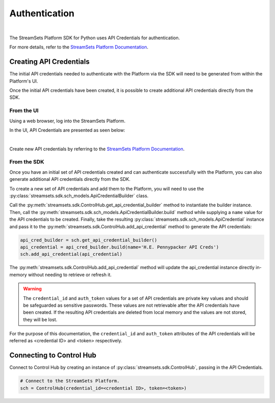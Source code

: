 Authentication
==============
|

The StreamSets Platform SDK for Python uses API Credentials for authentication.

For more details, refer to the `StreamSets Platform Documentation <https://docs.streamsets.com/portal/#platform-controlhub/controlhub/UserGuide/OrganizationSecurity/APICredentials_title.html#concept_vpm_p32_qqb>`_.

Creating API Credentials
~~~~~~~~~~~~~~~~~~~~~~~~

The initial API credentials needed to authenticate with the Platform via the SDK will need to be generated from within the Platform's UI.

Once the initial API credentials have been created, it is possible to create additional API credentials directly from the SDK.

From the UI
-----------
Using a web browser, log into the StreamSets Platform.

In the UI, API Credentials are presented as seen below:

.. image:: ../_static/images/welcome/api_credentials.png
|

Create new API credentials by referring to the `StreamSets Platform Documentation <https://docs.streamsets.com/portal/#platform-controlhub/controlhub/UserGuide/OrganizationSecurity/APICredentials_title.html#task_jsq_h3f_qqb>`_.

From the SDK
------------
Once you have an initial set of API credentials created and can authenticate successfully with the Platform,
you can also generate additional API credentials directly from the SDK.

To create a new set of API credentials and add them to the Platform, you will need to use the :py:class:`streamsets.sdk.sch_models.ApiCredentialBuilder` class.

Call the :py:meth:`streamsets.sdk.ControlHub.get_api_credential_builder` method to instantiate the builder instance.
Then, call the :py:meth:`streamsets.sdk.sch_models.ApiCredentialBuilder.build` method while supplying a ``name`` value for the API credentials to be created.
Finally, take the resulting :py:class:`streamsets.sdk.sch_models.ApiCredential` instance and pass it to the :py:meth:`streamsets.sdk.ControlHub.add_api_credential` method to generate the API credentials:

.. code-block:: python

    api_cred_builder = sch.get_api_credential_builder()
    api_credential = api_cred_builder.build(name='H.E. Pennypacker API Creds')
    sch.add_api_credential(api_credential)

The :py:meth:`streamsets.sdk.ControlHub.add_api_credential` method will update the api_credential instance directly in-memory without needing to retrieve or refresh it.

.. warning::
   The ``credential_id`` and ``auth_token`` values for a set of API credentials are private key values and should be safeguarded as sensitive passwords.
   These values are not retrievable after the API credentials have been created.
   If the resulting API credentials are deleted from local memory and the values are not stored, they will be lost.

For the purpose of this documentation, the ``credential_id`` and ``auth_token`` attributes of the API credentials will
be referred as <credential ID> and <token> respectively.

Connecting to Control Hub
~~~~~~~~~~~~~~~~~~~~~~~~~

Connect to Control Hub by creating an instance of :py:class:`streamsets.sdk.ControlHub`, passing in
the API Credentials.

.. code-block:: python

    # Connect to the StreamSets Platform.
    sch = ControlHub(credential_id=<credential ID>, token=<token>)
